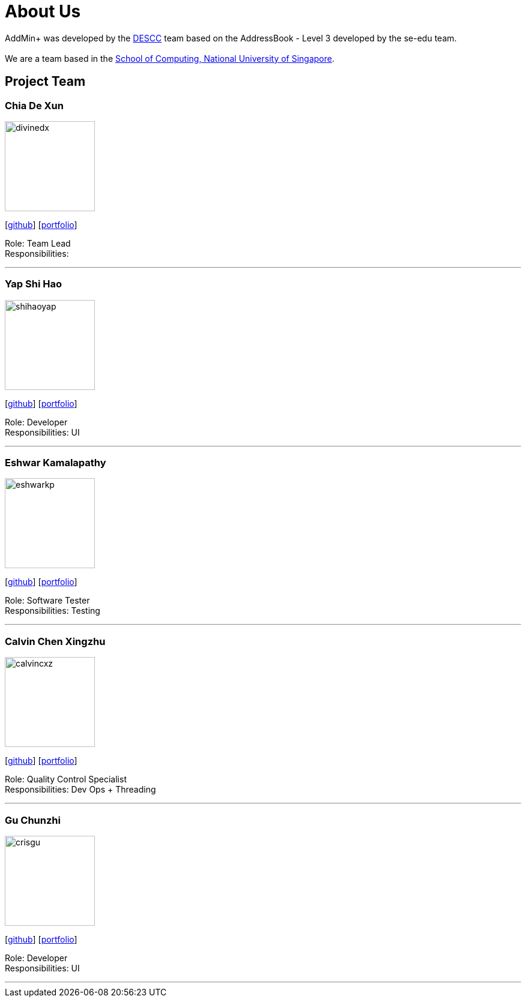 = About Us
:site-section: AboutUs
:relfileprefix: team/
:imagesDir: images
:stylesDir: stylesheets

AddMin+ was developed by the https://github.com/AY1920S1-CS2103T-T11-3[DESCC] team based on the AddressBook - Level 3 developed by the se-edu team. +
{empty} +
We are a team based in the http://www.comp.nus.edu.sg[School of Computing, National University of Singapore].

== Project Team

=== Chia De Xun
image::divinedx.png[width="150", align="left"]
{empty}[https://github.com/DivineDX[github]] [<<divinedx#, portfolio>>]

Role: Team Lead +
Responsibilities:

'''

=== Yap Shi Hao
image::shihaoyap.png[width="150", align="left"]
{empty}[https://github.com/shihaoyap[github]] [<<shihaoyap#, portfolio>>]

Role: Developer +
Responsibilities: UI

'''

=== Eshwar Kamalapathy
image::eshwarkp.png[width="150", align="left"]
{empty}[https://github.com/eshwarkp[github]] [<<eshwarkp#, portfolio>>]

Role: Software Tester +
Responsibilities: Testing

'''

=== Calvin Chen Xingzhu
image::calvincxz.png[width="150", align="left"]
{empty}[https://github.com/calvincxz[github]] [<<calvincxz#, portfolio>>]

Role: Quality Control Specialist +
Responsibilities: Dev Ops + Threading

'''

=== Gu Chunzhi
image::crisgu.png[width="150", align="left"]
{empty}[https://github.com/Crisgu[github]] [<<crisgue#, portfolio>>]

Role: Developer +
Responsibilities: UI

'''
